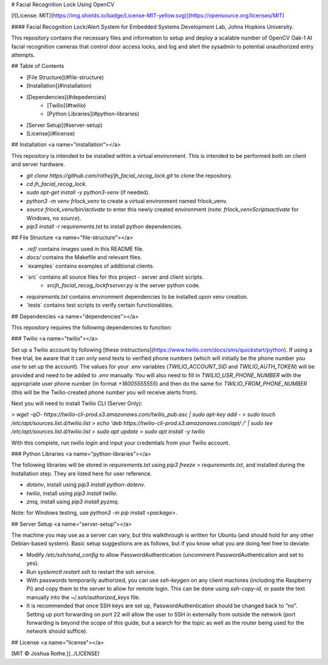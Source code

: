 # Facial Recognition Lock Using OpenCV

[![License: MIT](https://img.shields.io/badge/License-MIT-yellow.svg)](https://opensource.org/licenses/MIT)

#### Facial Recognition Lock/Alert System for Embedded Systems Development Lab, Johns Hopkins University. 

This repository contains the necessary files and information to setup and deploy a scalable number of OpenCV Oak-1 AI facial recognition cameras that control door access locks, and log and alert the sysadmin to potential unauthorized entry attempts.

## Table of Contents

- [File Structure](#file-structure)
- [Installation](#installation)
- [Dependencies](#depedencies)
    - [Twilio](#twilio)
    - [Python Libraries](#python-libraries)
- [Server Setup](#server-setup)
- [License](#license)

## Installation <a name="installation"></a>

This repository is intended to be installed within a virtual environment. This is intended to be performed both on client and server hardware.

- `git clone https://github.com/rothej/jh_facial_recog_lock.git` to clone the repository.
- `cd jh_facial_recog_lock`.
- `sudo apt-get install -y python3-venv` (if needed).
- `python3 -m venv frlock_venv` to create a virtual environment named frlock_venv.
- `source frlock_venv/bin/activate` to enter this newly created environment (note: `frlock_venv\Scripts\activate` for Windows, no `source`).
- `pip3 install -r requirements.txt` to install python dependencies.

## File Structure <a name="file-structure"></a>

- `.ref/` contains images used in this README file.
- `docs/` contains the Makefile and relevant files.
- `examples\` contains examples of additional clients.
- `src\` contains all source files for this project - server and client scripts.
    - `src\jh_facial_recog_lock\frserver.py` is the server python code.
- `requirements.txt` contains environment dependencies to be installed upon venv creation.
- `tests\` contains test scripts to verify certain functionalities.

## Dependencies <a name="dependencies"></a>

This repository requires the following dependencies to function:

### Twilio <a name="twilio"></a>

Set up a Twilio account by following [these instructions](https://www.twilio.com/docs/sms/quickstart/python). If using a free trial, be aware that it can only send texts to verified phone numbers (which will initially be the phone number you use to set up the account). The values for your `.env` variables (`TWILIO_ACCOUNT_SID` and `TWILIO_AUTH_TOKEN`) will be provided and need to be added to `.env` manually. You will also need to fill in `TWILIO_USR_PHONE_NUMBER` with the appropriate user phone number (in format `+18005555555`) and then do the same for `TWILIO_FROM_PHONE_NUMBER` (this will be the Twilio-created phone number you will receive alerts from).

Next you will need to install Twilio CLI (Server Only):

> `wget -qO- https://twilio-cli-prod.s3.amazonaws.com/twilio_pub.asc | sudo apt-key add -`
> `sudo touch /etc/apt/sources.list.d/twilio.list`
> `echo 'deb https://twilio-cli-prod.s3.amazonaws.com/apt/ /' | sudo tee /etc/apt/sources.list.d/twilio.list`
> `sudo apt update`
> `sudo apt install -y twilio`

With this complete, run `twilio login` and input your credentials from your Twilio account.

### Python Libraries <a name="python-libraries"></a>

The following libraries will be stored in `requirements.txt` using `pip3 freeze > requirements.txt`, and installed during the Installation step. They are listed here for user reference.

- `dotenv`, install using `pip3 install python-dotenv`.
- `twilio`, install using `pip3 install twilio`.
- `zmq`, install using `pip3 install pyzmq`.

Note: for Windows testing, use `python3 -m pip install <package>`.

## Server Setup <a name="server-setup"></a>

The machine you may use as a server can vary, but this walkthrough is written for Ubuntu (and should hold for any other Debian-based system). Basic setup suggestions are as follows, but if you know what you are doing feel free to deviate:

- Modify `/etc/ssh/sshd_config` to allow PasswordAuthentication (uncomment PasswordAuthentication and set to yes).
- Run `systemctl restart ssh` to restart the ssh service. 
- With passwords temporarily authorized, you can use `ssh-keygen` on any client machines (including the Raspberry Pi) and copy them to the server to allow for remote login. This can be done using `ssh-copy-id`, or paste the text manually into the `~/.ssh/authorized_keys` file.
- It is recommended that once SSH keys are set up, PasswordAuthentication should be changed back to “no”. Setting up port forwarding on port 22 will allow the user to SSH in externally from outside the network (port forwarding is beyond the scope of this guide, but a search for the topic as well as the router being used for the network should suffice).

## License <a name="license"></a>

[MIT © Joshua Rothe.](../LICENSE)